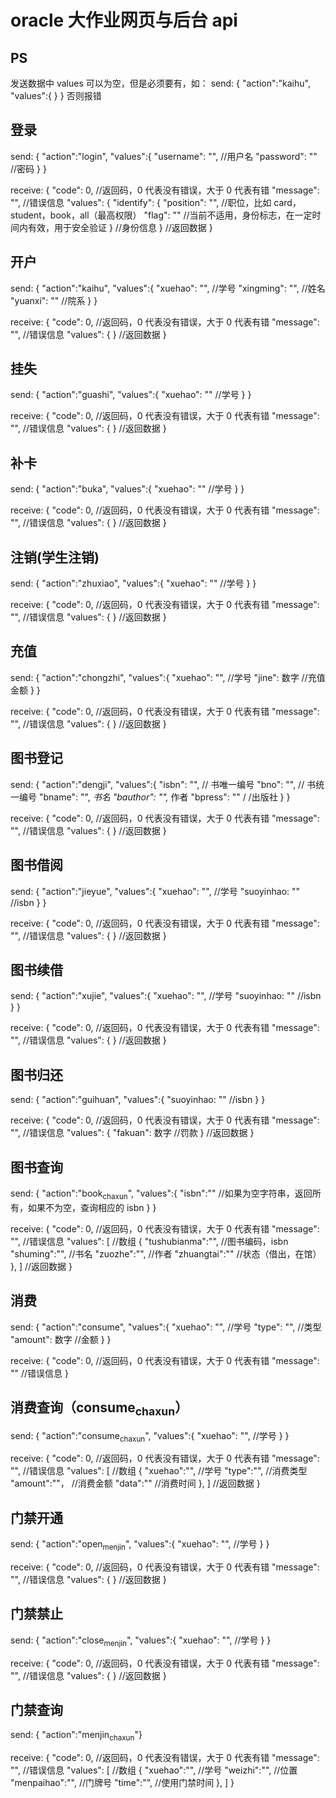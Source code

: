 * oracle 大作业网页与后台 api
** PS
  发送数据中 values 可以为空，但是必须要有，如：
  send: { "action":"kaihu",
      "values":{
      }
  }
  否则报错

** 登录
  send: { "action":"login",
      "values":{
            "username": "",   //用户名
            "password": ""     //密码
      }
  }

  receive: {
         "code": 0,     //返回码，0 代表没有错误，大于 0 代表有错
         "message": "", //错误信息
         "values":  { 
             "identify": {
                 "position": "", //职位，比如 card，student，book，all（最高权限）
                 "flag": ""    //当前不适用，身份标志，在一定时间内有效，用于安全验证
             } //身份信息
         }    //返回数据
  }
** 开户
  send: { "action":"kaihu",
      "values":{
            "xuehao": "",   //学号
            "xingming": "",     //姓名
            "yuanxi": ""       //院系
      }
  }

  receive: {
         "code": 0,     //返回码，0 代表没有错误，大于 0 代表有错
         "message": "", //错误信息
         "values":  {  }    //返回数据
  }

** 挂失
  send: { "action":"guashi",
        "values":{
              "xuehao": ""   //学号
        }
  }

  receive: {
          "code": 0,     //返回码，0 代表没有错误，大于 0 代表有错
          "message": "", //错误信息
          "values":  {  }    //返回数据
  }

** 补卡
  send: { "action":"buka",
        "values":{
              "xuehao": ""   //学号
        }
  }

  receive: {
          "code": 0,     //返回码，0 代表没有错误，大于 0 代表有错
          "message": "", //错误信息
          "values":  {  }    //返回数据
  }

** 注销(学生注销)
  send: { "action":"zhuxiao",
        "values":{
              "xuehao": ""   //学号
        }
  }

  receive: {
          "code": 0,     //返回码，0 代表没有错误，大于 0 代表有错
          "message": "", //错误信息
          "values":  {  }    //返回数据
  }

** 充值
  send: { "action":"chongzhi",
        "values":{
              "xuehao": "",   //学号
              "jine": 数字   //充值金额
        }
  }

  receive: {
          "code": 0,     //返回码，0 代表没有错误，大于 0 代表有错
          "message": "", //错误信息
          "values":  {  }    //返回数据
  }

** 图书登记
  send: { "action":"dengji",
        "values":{
              "isbn": "",   // 书唯一编号
              "bno": "",    // 书统一编号
              "bname": "", //书名
              "bauthor": "",// 作者
              "bpress": "" / /出版社
        }
  }

  receive: {
          "code": 0,     //返回码，0 代表没有错误，大于 0 代表有错
          "message": "", //错误信息
          "values":  {  }    //返回数据
  }

** 图书借阅
  send: { "action":"jieyue",
        "values":{
              "xuehao": "",   //学号
              "suoyinhao: ""   //isbn
        }
  }

  receive: {
          "code": 0,     //返回码，0 代表没有错误，大于 0 代表有错
          "message": "", //错误信息
          "values":  {  }    //返回数据
  }

** 图书续借
  send: { "action":"xujie",
        "values":{
              "xuehao": "",   //学号
              "suoyinhao: ""   //isbn
        }
  }

  receive: {
          "code": 0,     //返回码，0 代表没有错误，大于 0 代表有错
          "message": "", //错误信息
          "values":  {  }    //返回数据
  }

** 图书归还
  send: { "action":"guihuan",
        "values":{
              "suoyinhao: ""   //isbn
        }
  }

  receive: {
          "code": 0,     //返回码，0 代表没有错误，大于 0 代表有错
          "message": "", //错误信息
          "values":  { 
              "fakuan": 数字   //罚款
          }    //返回数据
  }

** 图书查询
  send: { "action":"book_chaxun",
        "values":{
          "isbn":""  //如果为空字符串，返回所有，如果不为空，查询相应的 isbn
        }
  }

  receive: {
          "code": 0,     //返回码，0 代表没有错误，大于 0 代表有错
          "message": "", //错误信息
          "values":  [           //数组
                      {
                          "tushubianma":"",       //图书编码，isbn
                          "shuming":"",           //书名
                          "zuozhe":"",            //作者
                          "zhuangtai":""         //状态（借出，在馆）
                      },
          ]    //返回数据
  }

** 消费
  send: { "action":"consume",
        "values":{
              "xuehao": "",   //学号
              "type": "", //类型
              "amount": 数字 //金额 
        }
  }

  receive: {
          "code": 0,     //返回码，0 代表没有错误，大于 0 代表有错
          "message": "" //错误信息
  }

** 消费查询（consume_chaxun）
  send: { "action":"consume_chaxun",
        "values":{
              "xuehao": "",   //学号
        }
  }

  receive: {
          "code": 0,     //返回码，0 代表没有错误，大于 0 代表有错
          "message": "", //错误信息
          "values":  [           //数组
                      {
                          "xuehao":"", //学号
                          "type":"",  //消费类型
                          "amount":""， //消费金额
                          "data":""      //消费时间
                      },
          ]    //返回数据
  }

** 门禁开通
  send: { "action":"open_menjin",
        "values":{
              "xuehao": "",   //学号
        }
  }

  receive: {
          "code": 0,     //返回码，0 代表没有错误，大于 0 代表有错
          "message": "", //错误信息
          "values":  {  }    //返回数据
  }

** 门禁禁止
  send: { "action":"close_menjin",
        "values":{
              "xuehao": "",   //学号
        }
  }

  receive: {
          "code": 0,     //返回码，0 代表没有错误，大于 0 代表有错
          "message": "", //错误信息
          "values":  {  }    //返回数据
  }

** 门禁查询
  send: { "action":"menjin_chaxun"}

  receive: {
          "code": 0,     //返回码，0 代表没有错误，大于 0 代表有错
          "message": "", //错误信息
          "values":  [           //数组
                      {
                          "xuehao":"",    //学号
                          "weizhi":"",    //位置
                          "menpaihao":"",     //门牌号
                          "time":"", //使用门禁时间
                      },
            ]
  }
